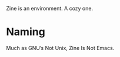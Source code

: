 [[./zine.svg]]

Zine is an environment. A cozy one.

* Naming

Much as GNU’s Not Unix, Zine Is Not Emacs.
